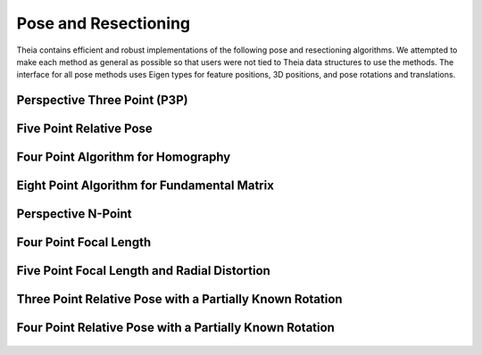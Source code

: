 .. highlight:: c++

.. default-domain:: cpp

.. _documentation-pose:

=====================
Pose and Resectioning
=====================

Theia contains efficient and robust implementations of the following pose and
resectioning algorithms. We attempted to make each method as general as possible so that users were not tied to Theia data structures to use the methods. The interface for all pose methods uses Eigen types for feature positions, 3D positions, and pose rotations and translations.

.. _section-p3p:

Perspective Three Point (P3P)
=============================

  .. function:: bool PoseFromThreePoints(const Eigen::Vector2d feature_position[3], const Eigen::Vector3d world_point[3], std::vector<Eigen::Matrix3d>* solution_rotations, std::vector<Eigen::Vector3d>* solution_translations)

    Computes camera pose using the three point algorithm and returns all
    possible solutions (up to 4). Follows steps from the paper "A Novel
    Parameterization of the Perspective-Three-Point Problem for a direct
    computation of Absolute Camera position and Orientation" by [Kneip]_\. This
    algorithm has been proven to be up to an order of magnitude faster than
    other methods. The output rotation and translation define world-to-camera
    transformation.

    ``feature_position``: Image points corresponding to model points. These should be
    calibrated image points as opposed to pixel values.

    ``world_point``: 3D location of features.

    ``solution_rotations``: the rotation matrix of the candidate solutions

    ``solution_translation``: the translation of the candidate solutions

    ``returns``: Whether the pose was computed successfully, along with the
    output parameters ``rotation`` and ``translation`` filled with the valid
    poses.

.. _section-five_point_essential_matrix:

Five Point Relative Pose
========================

  .. function:: bool FivePointRelativePose(const Eigen::Vector2d image1_points[5], const Eigen::Vector2d image2_points[5], std::vector<Eigen::Matrix3d>* rotation, std::vector<Eigen::Vector3d>* translation)

    Computes the relative pose between two cameras using 5 corresponding
    points. Algorithm is implemented based on "Recent Developments on Direct
    Relative Orientation" by [Stewenius5pt]_. This algorithm is known to be more
    numerically stable while only slightly slower than the [Nister]_ method. The
    rotation and translation returned are defined such that
    :math:`E=[t]_{\times} * R` and :math:`y^\top * E * x = 0` where :math:`y`
    are points from image2 and :math:`x` are points from image1.

    ``image1_points``: Location of features on the image plane of image 1.

    ``image2_points``: Location of features on the image plane of image 2.

    ``returns``: Output the number of poses computed as well as the relative
    rotation and translation.


.. _section-four_point_homography:

Four Point Algorithm for Homography
===================================

  .. function:: bool FourPointHomography(const std::vector<Eigen::Vector2d>& image_1_points, const std::vector<Eigen::Vector2d>& image_2_points, Eigen::Matrix3d* homography)

    Computes the 2D `homography
    <http://en.wikipedia.org/wiki/Homography_(computer_vision)>`_ mapping points
    in image 1 to image 2 such that: :math:`x' = Hx` where :math:`x` is a point in
    image 1 and :math:`x'` is a point in image 2. The algorithm implemented is
    the DLT algorithm based on algorithm 4.2 in [HartleyZisserman]_.

    ``image_1_points``: Image points from image 1. At least 4 points must be
    passed in.

    ``image_2_points``: Image points from image 2. At least 4 points must be
    passed in.

    ``homography``: The computed 3x3 homography matrix.

.. _section-eight_point:

Eight Point Algorithm for Fundamental Matrix
============================================

  .. function:: bool EightPointFundamentalMatrix(const std::vector<Eigen::Vector2d>& image_1_points, const std::vector<Eigen::Vector2d>& image_2_points, Eigen::Matrix3d* fundamental_matrix)

    Computes the `fundamental matrix
    <http://en.wikipedia.org/wiki/Fundamental_matrix_(computer_vision)>`_ relating
    image points between two images such that :math:`x' F x = 0` for all
    correspondences :math:`x` and :math:`x'` in images 1 and 2 respectively. The
    normalized eight point algorithm is a speedy estimation of the fundamental
    matrix (Alg 11.1 in [HartleyZisserman]_) that minimizes an algebraic error.

    ``image_1_points``: Image points from image 1. At least 8 points must be
    passed in.

    ``image_2_points``: Image points from image 2. At least 8 points must be
    passed in.

    ``fundamental_matrix``: The computed fundamental matrix.

    ``returns:`` true on success, false on failure.

.. _section-dls_pnp:

Perspective N-Point
===================

  .. function:: void DlsPnp(const std::vector<Eigen::Vector2d>& feature_position, const std::vector<Eigen::Vector3d>& world_point, std::vector<Eigen::Quaterniond>* solution_rotation, std::vector<Eigen::Vector3d>* solution_translation)

    Computes the camera pose using the Perspective N-point method from "A Direct
    Least-Squares (DLS) Method for PnP" by [Hesch]_ and Stergios Roumeliotis. This
    method is extremely scalable and highly accurate for the PnP problem. A
    minimum of 4 points are required, but there is no maximum number of points
    allowed as this is a least-squared approach. Theoretically, up to 27 solutions
    may be returned, but in practice only 4 real solutions arise and in almost all
    cases where n >= 6 there is only one solution which places the observed points
    in front of the camera. The returned rotation and translations are
    world-to-camera transformations.

    ``feature_position``: Normalized image rays corresponding to model points. Must
    contain at least 4 points.

    ``points_3d``: 3D location of features. Must correspond to the image_ray of
    the same index. Must contain the same number of points as image_ray, and at
    least 4.

    ``solution_rotation``: the rotation quaternion of the candidate solutions

    ``solution_translation``: the translation of the candidate solutions


.. _section-four_point_focal_length:

Four Point Focal Length
=======================

  .. function:: int FourPointPoseAndFocalLength(const std::vector<Eigen::Vector2d>& feature_positions, const std::vector<Eigen::Vector3d>& world_points, std::vector<Eigen::Matrix<double, 3, 4> >* projection_matrices)

    Computes the camera pose and unknown focal length of an image given four 2D-3D
    correspondences, following the method of [Bujnak]_. This method involves
    computing a grobner basis from a modified constraint of the focal length and
    pose projection.

    ``feature_position``: Normalized image rays corresponding to model points. Must
    contain at least 4 points.

    ``points_3d``: 3D location of features. Must correspond to the image_ray of
    the same index. Must contain the same number of points as image_ray, and at
    least 4.

    ``projection_matrices``: The solution world-to-camera projection matrices,
    inclusive of the unknown focal length. For a focal length f and a camera
    calibration matrix :math:`K=diag(f, f, 1)`, the projection matrices returned
    are of the form :math:`P = K * [R | t]`.


.. _section-five_point_focal_length_radial_distortion:

Five Point Focal Length and Radial Distortion
=============================================

  .. function:: bool FivePointFocalLengthRadialDistortion(const std::vector<Eigen::Vector2d>& feature_positions, const std::vector<Eigen::Vector3d>& world_points, const int num_radial_distortion_params, std::vector<Eigen::Matrix<double, 3, 4> >* projection_matrices, std::vector<std::vector<double> >* radial_distortions)

    Compute the absolute pose, focal length, and radial distortion of a camera
    using five 3D-to-2D correspondences [Kukelova]_. The method solves for the
    projection matrix (up to scale) by using a cross product constraint on the
    standard projection equation. This allows for simple solution to the first two
    rows of the projection matrix, and the third row (which contains the focal
    length and distortion parameters) can then be solved with SVD on the remaining
    constraint equations from the first row of the projection matrix. See the
    paper for more details.

    ``feature_positions``: the 2D location of image features. Exactly five
    features must be passed in.

    ``world_points``: 3D world points corresponding to the features
    observed. Exactly five points must be passed in.

    ``num_radial_distortion_params``: The number of radial distortion paramters to
	solve for. Must be 1, 2, or 3.

    ``projection_matrices``: Camera projection matrices (that encapsulate focal
	length). These solutions are only valid up to scale.

    ``radial_distortions``: Each entry of this vector contains a vector with the
    radial distortion parameters (up to 3, but however many were specified in
    ``num_radial_distortion_params``).

    ``return``: true if successful, false if not.

Three Point Relative Pose with a Partially Known Rotation
=========================================================

  .. function:: void ThreePointRelativePosePartialRotation(const Eigen::Vector3d& rotation_axis, const Eigen::Vector3d image_1_rays[3], const Eigen::Vector3d image_2_rays[3], std::vector<Eigen::Quaterniond>* soln_rotations, std::vector<Eigen::Vector3d>* soln_translations)

    Computes the relative pose between two cameras using 3 correspondences and a
    known vertical direction as a Quadratic Eigenvalue Problem [SweeneyQEP]_. Up
    to 6 solutions are returned such that :math:`x_2 = R * x_1 + t` for rays
    :math:`x_1` in image 1 and rays :math:`x_2` in image 2. The ``axis`` that is
    passed in as a known axis of rotation (when considering rotations as an
    angle axis). This is equivalent to aligning the two cameras to a common
    direction such as the vertical direction, which can be done using IMU data.

Four Point Relative Pose with a Partially Known Rotation
========================================================

  .. function:: void FourPointRelativePosePartialRotation(const Eigen::Vector3d& rotation_axis, const Eigen::Vector3d image_1_origins[4], const Eigen::Vector3d image_1_rays[4], const Eigen::Vector3d image_2_origins[4], const Eigen::Vector3d image_2_rays[4], std::vector<Eigen::Quaterniond>* soln_rotations, std::vector<Eigen::Vector3d>* soln_translations)

    Computes the relative pose between two generalized cameras using 4
    correspondences and a known vertical direction as a Quadratic Eigenvalue
    Problem [SweeneyQEP]_. A generalized camera is a camera setup with multiple
    cameras such that the cameras do not have the same center of projection
    (e.g., a multi-camera rig mounted on a car). Up to 8 solutions are returned
    such that :math:`x_2 = R * x_1 + t` for rays :math:`x_1` in image 1 and rays
    :math:`x_2` in image 2. The axis that is passed in as a known axis of
    rotation (when considering rotations as an angle axis). This is equivalent
    to aligning the two cameras to a common direction such as the vertical
    direction, which can be done using IMU data.
